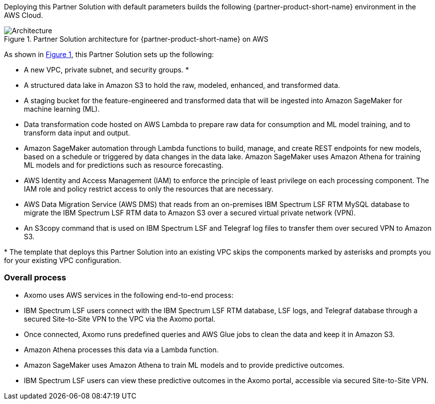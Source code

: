 :xrefstyle: short

Deploying this Partner Solution with default parameters builds the following {partner-product-short-name} environment in the
AWS Cloud.

// Replace this example diagram with your own. Follow our wiki guidelines: https://w.amazon.com/bin/view/AWS_Quick_Starts/Process_for_PSAs/#HPrepareyourarchitecturediagram. Upload your source PowerPoint file to the GitHub {deployment name}/docs/images/ directory in its repository.

[#architecture1]
.Partner Solution architecture for {partner-product-short-name} on AWS
image::../docs/deployment_guide/images/image2.jpeg[Architecture]

As shown in <<architecture1>>, this Partner Solution sets up the following:

* A new VPC, private subnet, and security groups. *
* A structured data lake in Amazon S3 to hold the raw, modeled, enhanced, and transformed data.
* A staging bucket for the feature-engineered and transformed data that will be ingested into Amazon SageMaker for machine learning (ML).
* Data transformation code hosted on AWS Lambda to prepare raw data for consumption and ML model training, and to transform data input and output.
* Amazon SageMaker automation through Lambda functions to build, manage, and create REST endpoints for new models, based on a schedule or triggered by data changes in the data lake. Amazon SageMaker uses Amazon Athena for training ML models and for predictions such as resource forecasting.
* AWS Identity and Access Management (IAM) to enforce the principle of least privilege on each processing component. The IAM role and policy restrict access to only the resources that are necessary.
* AWS Data Migration Service (AWS DMS) that reads from an on-premises IBM Spectrum LSF RTM MySQL database to migrate the IBM Spectrum LSF RTM data to Amazon S3 over a secured virtual private network (VPN).
* An S3copy command that is used on IBM Spectrum LSF and Telegraf log files to transfer them over secured VPN to Amazon S3.

[.small]#* The template that deploys this Partner Solution into an existing VPC skips the components marked by asterisks and prompts you for your existing VPC configuration.#

=== Overall process

* Axomo uses AWS services in the following end-to-end process:
* IBM Spectrum LSF users connect with the IBM Spectrum LSF RTM database, LSF logs, and Telegraf database through a secured Site-to-Site VPN to the VPC via the Axomo portal.
* Once connected, Axomo runs predefined queries and AWS Glue jobs to clean the data and keep it in Amazon S3.
* Amazon Athena processes this data via a Lambda function.
* Amazon SageMaker uses Amazon Athena to train ML models and to provide predictive outcomes.
* IBM Spectrum LSF users can view these predictive outcomes in the Axomo portal, accessible via secured Site-to-Site VPN.
